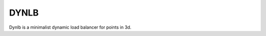.. _dynlb-about:

DYNLB
=====

.. raw:: html

  <iframe src="https://ghbtns.com/github-btn.html?user=tkoziara&repo=dynlb&type=watch&count=true&size=large&v=2"
  allowtransparency="true" frameborder="0" scrolling="0" width="200px" height="35px"></iframe>


Dynlb is a minimalist dynamic load balancer for points in 3d.
